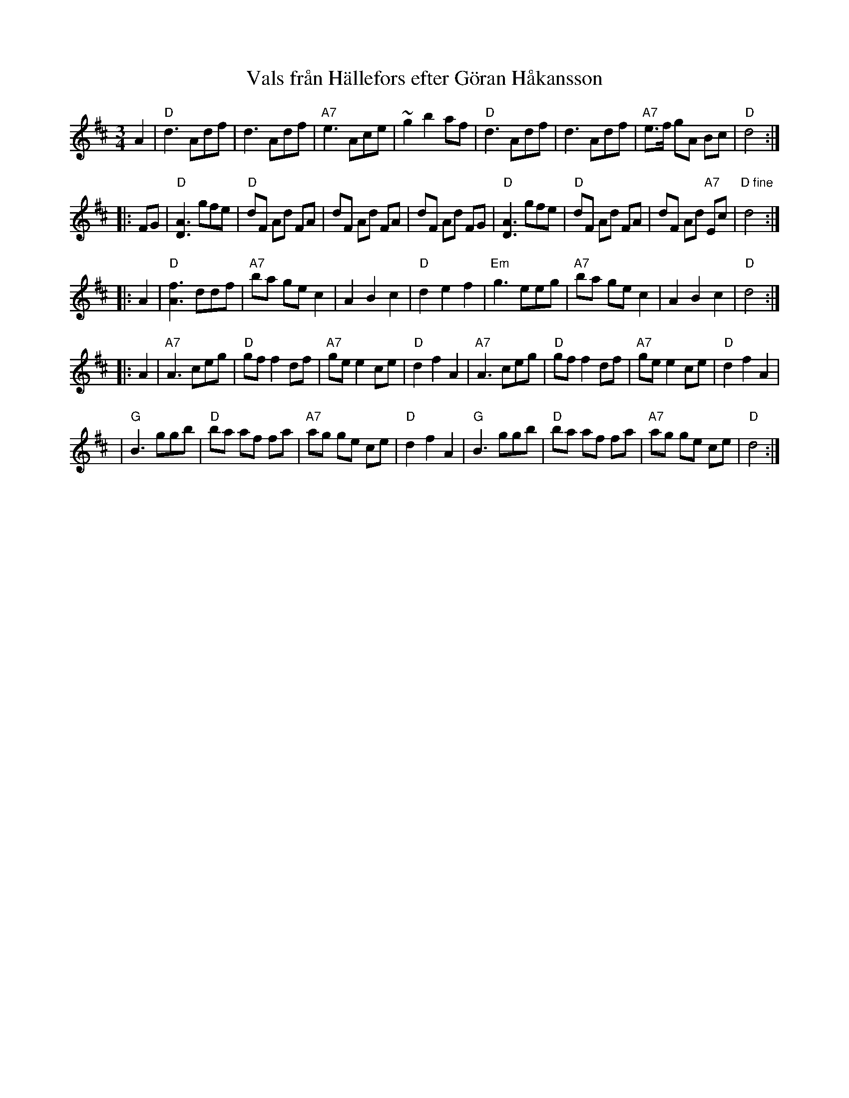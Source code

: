 X: 1
T: Vals fr\aan H\"allefors efter G\"oran H\aakansson
M: 3/4
L: 1/8
K: D
A2 \
| "D"d3 Adf | d3 Adf | "A7"e3 Ace | ~g2 b2 af \
|  "D"d3 Adf | d3 Adf | "A7"e>f gA Bc | "D"d4 :|
|: FG \
| "D"[A3D3] gfe | "D"dF Ad FA | dF Ad FA | dF Ad FG \
| "D"[A3D3] gfe | "D"dF Ad FA | dF Ad "A7"Ec | "D fine"d4 :|
|: A2 \
| "D"[f3A3] ddf | "A7"ba ge c2 | A2 B2 c2 | "D"d2 e2 f2 \
| "Em"g3 eeg | "A7"ba ge c2 | A2 B2 c2 | "D"d4 :|
|: A2 \
| "A7"A3 ceg | "D"gf f2 df | "A7"ge e2 ce | "D"d2 f2 A2 \
| "A7"A3 ceg | "D"gf f2 df | "A7"ge e2 ce | "D"d2 f2 A2 |
| "G"B3 ggb | "D"ba af fa | "A7"ag ge ce | "D"d2 f2 A2 \
| "G"B3 ggb | "D"ba af fa | "A7"ag ge ce | "D"d4 :|


